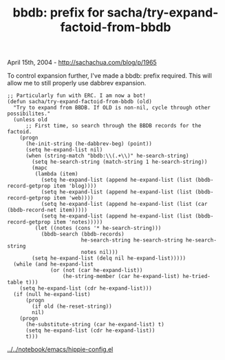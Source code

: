 #+TITLE: bbdb: prefix for sacha/try-expand-factoid-from-bbdb

April 15th, 2004 -
[[http://sachachua.com/blog/p/1965][http://sachachua.com/blog/p/1965]]

To control expansion further, I've made a bbdb: prefix required. This
 will allow me to still properly use dabbrev expansion.

#+BEGIN_EXAMPLE
    ;; Particularly fun with ERC. I am now a bot!
    (defun sacha/try-expand-factoid-from-bbdb (old)
      "Try to expand from BBDB. If OLD is non-nil, cycle through other possibilites."
      (unless old
          ;; First time, so search through the BBDB records for the factoid.
        (progn
          (he-init-string (he-dabbrev-beg) (point))
          (setq he-expand-list nil)
          (when (string-match "bbdb:\\(.+\\)" he-search-string)
            (setq he-search-string (match-string 1 he-search-string))
            (mapc
             (lambda (item)
               (setq he-expand-list (append he-expand-list (list (bbdb-record-getprop item 'blog))))
               (setq he-expand-list (append he-expand-list (list (bbdb-record-getprop item 'web))))
               (setq he-expand-list (append he-expand-list (list (car (bbdb-record-net item)))))
               (setq he-expand-list (append he-expand-list (list (bbdb-record-getprop item 'notes)))))
             (let ((notes (cons '* he-search-string)))
               (bbdb-search (bbdb-records)
                            he-search-string he-search-string he-search-string
                            notes nil)))
            (setq he-expand-list (delq nil he-expand-list)))))
      (while (and he-expand-list
                  (or (not (car he-expand-list))
                      (he-string-member (car he-expand-list) he-tried-table t)))
        (setq he-expand-list (cdr he-expand-list)))
      (if (null he-expand-list)
          (progn
            (if old (he-reset-string))
            nil)
        (progn
          (he-substitute-string (car he-expand-list) t)
          (setq he-expand-list (cdr he-expand-list))
          t)))
#+END_EXAMPLE

[[http://sachachua.com/notebook/emacs/hippie-config.el][../../notebook/emacs/hippie-config.el]]

